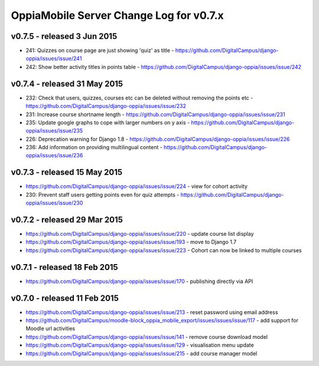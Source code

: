 OppiaMobile Server Change Log for v0.7.x
==========================================

v0.7.5 - released 3 Jun 2015
-----------------------------

* 241: Quizzes on course page are just showing 'quiz' as title - https://github.com/DigitalCampus/django-oppia/issues/issue/241
* 242: Show better activity titles in points table - https://github.com/DigitalCampus/django-oppia/issues/issue/242

v0.7.4 - released 31 May 2015
------------------------------

* 232: Check that users, quizzes, courses etc can be deleted without removing the points etc - https://github.com/DigitalCampus/django-oppia/issues/issue/232
* 231: Increase course shortname length - https://github.com/DigitalCampus/django-oppia/issues/issue/231
* 235: Update google graphs to cope with larger numbers on y axis - https://github.com/DigitalCampus/django-oppia/issues/issue/235
* 226: Deprecation warning for Django 1.8 - https://github.com/DigitalCampus/django-oppia/issues/issue/226
* 236: Add information on providing multilingual content - https://github.com/DigitalCampus/django-oppia/issues/issue/236

v0.7.3 - released 15 May 2015
-----------------------------
* https://github.com/DigitalCampus/django-oppia/issues/issue/224 - view for cohort activity 
* 230: Prevent staff users getting points even for quiz attempts - https://github.com/DigitalCampus/django-oppia/issues/issue/230


v0.7.2 - released 29 Mar 2015
------------------------------
* https://github.com/DigitalCampus/django-oppia/issues/issue/220 - update course list display
* https://github.com/DigitalCampus/django-oppia/issues/issue/193 - move to Django 1.7
* https://github.com/DigitalCampus/django-oppia/issues/issue/223 - Cohort can now be linked to multiple courses

v0.7.1 - released 18 Feb 2015
------------------------------
* https://github.com/DigitalCampus/django-oppia/issues/issue/170 - publishing directly via API


v0.7.0 - released 11 Feb 2015
------------------------------
* https://github.com/DigitalCampus/django-oppia/issues/issue/213 - reset password using email address
* https://github.com/DigitalCampus/moodle-block_oppia_mobile_export/issues/issues/issue/117 - add support for Moodle url activities
* https://github.com/DigitalCampus/django-oppia/issues/issue/141 - remove course download model
* https://github.com/DigitalCampus/django-oppia/issues/issue/129 - visualisation menu update
* https://github.com/DigitalCampus/django-oppia/issues/issue/215 - add course manager model